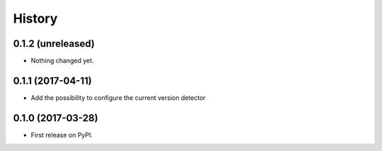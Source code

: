 .. :changelog:

History
-------

0.1.2 (unreleased)
++++++++++++++++++

- Nothing changed yet.


0.1.1 (2017-04-11)
++++++++++++++++++

- Add the possibility to configure the current version detector


0.1.0 (2017-03-28)
++++++++++++++++++

- First release on PyPI.

